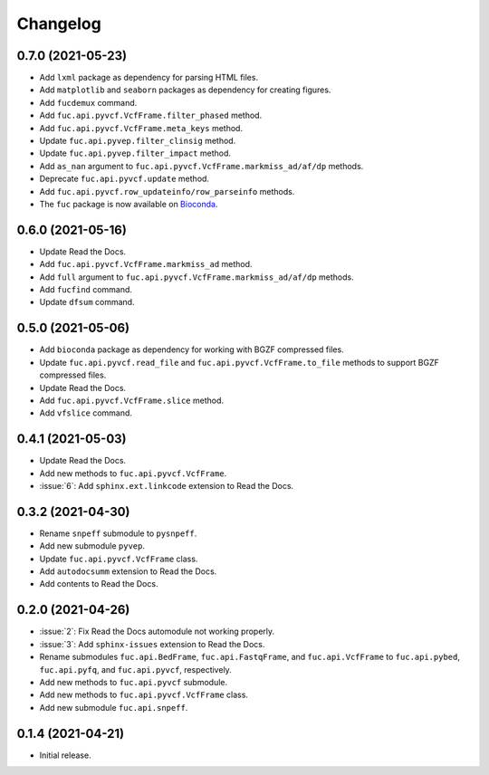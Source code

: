 Changelog
*********

0.7.0 (2021-05-23)
------------------

* Add ``lxml`` package as dependency for parsing HTML files.
* Add ``matplotlib`` and ``seaborn`` packages as dependency for creating figures.
* Add ``fucdemux`` command.
* Add ``fuc.api.pyvcf.VcfFrame.filter_phased`` method.
* Add ``fuc.api.pyvcf.VcfFrame.meta_keys`` method.
* Update ``fuc.api.pyvep.filter_clinsig`` method.
* Update ``fuc.api.pyvep.filter_impact`` method.
* Add ``as_nan`` argument to ``fuc.api.pyvcf.VcfFrame.markmiss_ad/af/dp`` methods.
* Deprecate ``fuc.api.pyvcf.update`` method.
* Add ``fuc.api.pyvcf.row_updateinfo/row_parseinfo`` methods.
* The ``fuc`` package is now available on `Bioconda <https://anaconda.org/bioconda/fuc>`__.

0.6.0 (2021-05-16)
------------------

* Update Read the Docs.
* Add ``fuc.api.pyvcf.VcfFrame.markmiss_ad`` method.
* Add ``full`` argument to ``fuc.api.pyvcf.VcfFrame.markmiss_ad/af/dp`` methods.
* Add ``fucfind`` command.
* Update ``dfsum`` command.

0.5.0 (2021-05-06)
------------------

* Add ``bioconda`` package as dependency for working with BGZF compressed files.
* Update ``fuc.api.pyvcf.read_file`` and ``fuc.api.pyvcf.VcfFrame.to_file`` methods to support BGZF compressed files.
* Update Read the Docs.
* Add ``fuc.api.pyvcf.VcfFrame.slice`` method.
* Add ``vfslice`` command.

0.4.1 (2021-05-03)
------------------

* Update Read the Docs.
* Add new methods to ``fuc.api.pyvcf.VcfFrame``.
* :issue:`6`: Add ``sphinx.ext.linkcode`` extension to Read the Docs.

0.3.2 (2021-04-30)
------------------

* Rename ``snpeff`` submodule to ``pysnpeff``.
* Add new submodule ``pyvep``.
* Update ``fuc.api.pyvcf.VcfFrame`` class.
* Add ``autodocsumm`` extension to Read the Docs.
* Add contents to Read the Docs.

0.2.0 (2021-04-26)
------------------

* :issue:`2`: Fix Read the Docs automodule not working properly.
* :issue:`3`: Add ``sphinx-issues`` extension to Read the Docs.
* Rename submodules ``fuc.api.BedFrame``, ``fuc.api.FastqFrame``, and ``fuc.api.VcfFrame`` to ``fuc.api.pybed``, ``fuc.api.pyfq``, and ``fuc.api.pyvcf``, respectively.
* Add new methods to ``fuc.api.pyvcf`` submodule.
* Add new methods to ``fuc.api.pyvcf.VcfFrame`` class.
* Add new submodule ``fuc.api.snpeff``.

0.1.4 (2021-04-21)
------------------

* Initial release.
